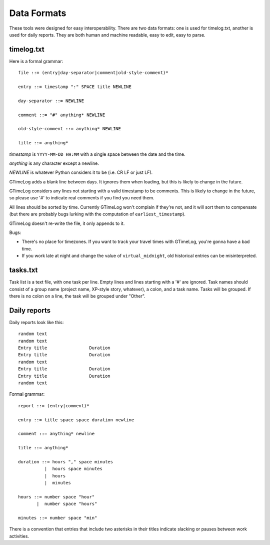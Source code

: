 Data Formats
============

These tools were designed for easy interoperability.  There are two data
formats: one is used for timelog.txt, another is used for daily reports.
They are both human and machine readable, easy to edit, easy to parse.


timelog.txt
-----------

Here is a formal grammar::

  file ::= (entry|day-separator|comment|old-style-comment)*

  entry ::= timestamp ":" SPACE title NEWLINE

  day-separator ::= NEWLINE

  comment ::= "#" anything* NEWLINE

  old-style-comment ::= anything* NEWLINE

  title ::= anything*

*timestamp* is ``YYYY-MM-DD HH:MM`` with a single space between the date and
the time.

*anything* is any character except a newline.

*NEWLINE* is whatever Python considers it to be (i.e. CR LF or just LF).

GTimeLog adds a blank line between days.  It ignores them when loading, but
this is likely to change in the future.

GTimeLog considers any lines not starting with a valid timestamp to be
comments.  This is likely to change in the future, so please use '#' to
indicate real comments if you find you need them.

All lines should be sorted by time.  Currently GTimeLog won't complain if
they're not, and it will sort them to compensate (but there are probably bugs
lurking with the computation of ``earliest_timestamp``).

GTimeLog doesn't re-write the file, it only appends to it.

Bugs:

- There's no place for timezones.  If you want to track your travel times
  with GTimeLog, you're gonna have a bad time.
- If you work late at night and change the value of ``virtual_midnight``,
  old historical entries can be misinterpreted.


tasks.txt
---------

Task list is a text file, with one task per line.  Empty lines and lines
starting with a '#' are ignored.  Task names should consist of a group name
(project name, XP-style story, whatever), a colon, and a task name.  Tasks will
be grouped.  If there is no colon on a line, the task will be grouped under
"Other".


Daily reports
-------------

Daily reports look like this::

  random text
  random text
  Entry title                Duration
  Entry title                Duration
  random text
  Entry title                Duration
  Entry title                Duration
  random text

Formal grammar::

  report ::= (entry|comment)*

  entry ::= title space space duration newline

  comment ::= anything* newline

  title ::= anything*

  duration ::= hours "," space minutes
            |  hours space minutes
            |  hours
            |  minutes

  hours ::= number space "hour"
         |  number space "hours"

  minutes ::= number space "min"

There is a convention that entries that include two asterisks in their titles
indicate slacking or pauses between work activities.

